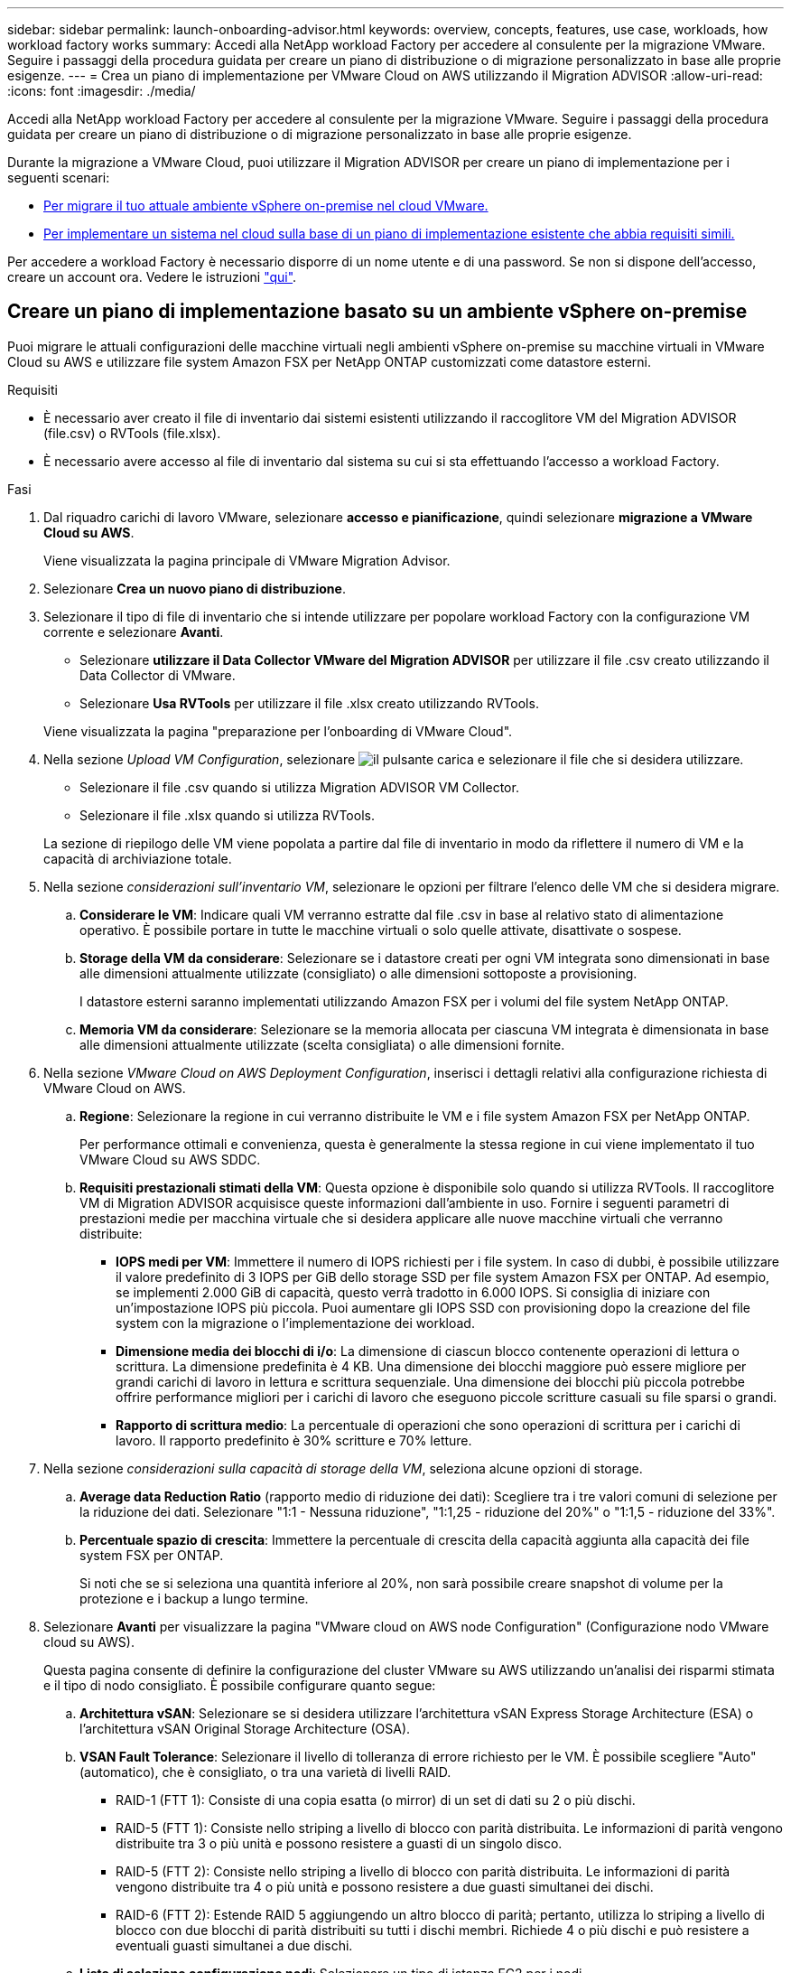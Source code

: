 ---
sidebar: sidebar 
permalink: launch-onboarding-advisor.html 
keywords: overview, concepts, features, use case, workloads, how workload factory works 
summary: Accedi alla NetApp workload Factory per accedere al consulente per la migrazione VMware. Seguire i passaggi della procedura guidata per creare un piano di distribuzione o di migrazione personalizzato in base alle proprie esigenze. 
---
= Crea un piano di implementazione per VMware Cloud on AWS utilizzando il Migration ADVISOR
:allow-uri-read: 
:icons: font
:imagesdir: ./media/


[role="lead"]
Accedi alla NetApp workload Factory per accedere al consulente per la migrazione VMware. Seguire i passaggi della procedura guidata per creare un piano di distribuzione o di migrazione personalizzato in base alle proprie esigenze.

Durante la migrazione a VMware Cloud, puoi utilizzare il Migration ADVISOR per creare un piano di implementazione per i seguenti scenari:

* <<Creare un piano di implementazione basato su un ambiente vSphere on-premise,Per migrare il tuo attuale ambiente vSphere on-premise nel cloud VMware.>>
* <<Creazione di un piano di distribuzione basato su un piano esistente,Per implementare un sistema nel cloud sulla base di un piano di implementazione esistente che abbia requisiti simili.>>


Per accedere a workload Factory è necessario disporre di un nome utente e di una password. Se non si dispone dell'accesso, creare un account ora. Vedere le istruzioni https://docs.netapp.com/us-en/workload-setup-admin/quick-start.html["qui"].



== Creare un piano di implementazione basato su un ambiente vSphere on-premise

Puoi migrare le attuali configurazioni delle macchine virtuali negli ambienti vSphere on-premise su macchine virtuali in VMware Cloud su AWS e utilizzare file system Amazon FSX per NetApp ONTAP customizzati come datastore esterni.

.Requisiti
* È necessario aver creato il file di inventario dai sistemi esistenti utilizzando il raccoglitore VM del Migration ADVISOR (file.csv) o RVTools (file.xlsx).
* È necessario avere accesso al file di inventario dal sistema su cui si sta effettuando l'accesso a workload Factory.


.Fasi
. Dal riquadro carichi di lavoro VMware, selezionare *accesso e pianificazione*, quindi selezionare *migrazione a VMware Cloud su AWS*.
+
Viene visualizzata la pagina principale di VMware Migration Advisor.

. Selezionare *Crea un nuovo piano di distribuzione*.
. Selezionare il tipo di file di inventario che si intende utilizzare per popolare workload Factory con la configurazione VM corrente e selezionare *Avanti*.
+
** Selezionare *utilizzare il Data Collector VMware del Migration ADVISOR* per utilizzare il file .csv creato utilizzando il Data Collector di VMware.
** Selezionare *Usa RVTools* per utilizzare il file .xlsx creato utilizzando RVTools.


+
Viene visualizzata la pagina "preparazione per l'onboarding di VMware Cloud".

. Nella sezione _Upload VM Configuration_, selezionare image:button-upload-file.png["il pulsante carica"] e selezionare il file che si desidera utilizzare.
+
** Selezionare il file .csv quando si utilizza Migration ADVISOR VM Collector.
** Selezionare il file .xlsx quando si utilizza RVTools.


+
La sezione di riepilogo delle VM viene popolata a partire dal file di inventario in modo da riflettere il numero di VM e la capacità di archiviazione totale.

. Nella sezione _considerazioni sull'inventario VM_, selezionare le opzioni per filtrare l'elenco delle VM che si desidera migrare.
+
.. *Considerare le VM*: Indicare quali VM verranno estratte dal file .csv in base al relativo stato di alimentazione operativo. È possibile portare in tutte le macchine virtuali o solo quelle attivate, disattivate o sospese.
.. *Storage della VM da considerare*: Selezionare se i datastore creati per ogni VM integrata sono dimensionati in base alle dimensioni attualmente utilizzate (consigliato) o alle dimensioni sottoposte a provisioning.
+
I datastore esterni saranno implementati utilizzando Amazon FSX per i volumi del file system NetApp ONTAP.

.. *Memoria VM da considerare*: Selezionare se la memoria allocata per ciascuna VM integrata è dimensionata in base alle dimensioni attualmente utilizzate (scelta consigliata) o alle dimensioni fornite.


. Nella sezione _VMware Cloud on AWS Deployment Configuration_, inserisci i dettagli relativi alla configurazione richiesta di VMware Cloud on AWS.
+
.. *Regione*: Selezionare la regione in cui verranno distribuite le VM e i file system Amazon FSX per NetApp ONTAP.
+
Per performance ottimali e convenienza, questa è generalmente la stessa regione in cui viene implementato il tuo VMware Cloud su AWS SDDC.

.. *Requisiti prestazionali stimati della VM*: Questa opzione è disponibile solo quando si utilizza RVTools. Il raccoglitore VM di Migration ADVISOR acquisisce queste informazioni dall'ambiente in uso. Fornire i seguenti parametri di prestazioni medie per macchina virtuale che si desidera applicare alle nuove macchine virtuali che verranno distribuite:
+
*** *IOPS medi per VM*: Immettere il numero di IOPS richiesti per i file system. In caso di dubbi, è possibile utilizzare il valore predefinito di 3 IOPS per GiB dello storage SSD per file system Amazon FSX per ONTAP. Ad esempio, se implementi 2.000 GiB di capacità, questo verrà tradotto in 6.000 IOPS. Si consiglia di iniziare con un'impostazione IOPS più piccola. Puoi aumentare gli IOPS SSD con provisioning dopo la creazione del file system con la migrazione o l'implementazione dei workload.
*** *Dimensione media dei blocchi di i/o*: La dimensione di ciascun blocco contenente operazioni di lettura o scrittura. La dimensione predefinita è 4 KB. Una dimensione dei blocchi maggiore può essere migliore per grandi carichi di lavoro in lettura e scrittura sequenziale. Una dimensione dei blocchi più piccola potrebbe offrire performance migliori per i carichi di lavoro che eseguono piccole scritture casuali su file sparsi o grandi.
*** *Rapporto di scrittura medio*: La percentuale di operazioni che sono operazioni di scrittura per i carichi di lavoro. Il rapporto predefinito è 30% scritture e 70% letture.




. Nella sezione _considerazioni sulla capacità di storage della VM_, seleziona alcune opzioni di storage.
+
.. *Average data Reduction Ratio* (rapporto medio di riduzione dei dati): Scegliere tra i tre valori comuni di selezione per la riduzione dei dati. Selezionare "1:1 - Nessuna riduzione", "1:1,25 - riduzione del 20%" o "1:1,5 - riduzione del 33%".
.. *Percentuale spazio di crescita*: Immettere la percentuale di crescita della capacità aggiunta alla capacità dei file system FSX per ONTAP.
+
Si noti che se si seleziona una quantità inferiore al 20%, non sarà possibile creare snapshot di volume per la protezione e i backup a lungo termine.



. Selezionare *Avanti* per visualizzare la pagina "VMware cloud on AWS node Configuration" (Configurazione nodo VMware cloud su AWS).
+
Questa pagina consente di definire la configurazione del cluster VMware su AWS utilizzando un'analisi dei risparmi stimata e il tipo di nodo consigliato. È possibile configurare quanto segue:

+
.. *Architettura vSAN*: Selezionare se si desidera utilizzare l'architettura vSAN Express Storage Architecture (ESA) o l'architettura vSAN Original Storage Architecture (OSA).
.. *VSAN Fault Tolerance*: Selezionare il livello di tolleranza di errore richiesto per le VM. È possibile scegliere "Auto" (automatico), che è consigliato, o tra una varietà di livelli RAID.
+
*** RAID-1 (FTT 1): Consiste di una copia esatta (o mirror) di un set di dati su 2 o più dischi.
*** RAID-5 (FTT 1): Consiste nello striping a livello di blocco con parità distribuita. Le informazioni di parità vengono distribuite tra 3 o più unità e possono resistere a guasti di un singolo disco.
*** RAID-5 (FTT 2): Consiste nello striping a livello di blocco con parità distribuita. Le informazioni di parità vengono distribuite tra 4 o più unità e possono resistere a due guasti simultanei dei dischi.
*** RAID-6 (FTT 2): Estende RAID 5 aggiungendo un altro blocco di parità; pertanto, utilizza lo striping a livello di blocco con due blocchi di parità distribuiti su tutti i dischi membri. Richiede 4 o più dischi e può resistere a eventuali guasti simultanei a due dischi.


.. *Lista di selezione configurazione nodi*: Selezionare un tipo di istanza EC2 per i nodi.


. Selezionare *Avanti* e la pagina "Seleziona macchine virtuali" visualizza le macchine virtuali che corrispondono ai criteri forniti nella pagina precedente.
+
.. Nella sezione _Criteri di selezione_, selezionare i criteri per le VM che si intende distribuire:
+
*** In base all'ottimizzazione di costi e performance
*** In base alla capacità di ripristinare facilmente i dati con snapshot locali per scenari di ripristino
*** In base a entrambe le serie di criteri: Il costo più basso pur fornendo buone opzioni di recupero


.. Nella sezione _Virtual Machines_ (macchine virtuali), le macchine virtuali corrispondenti ai criteri specificati nella pagina precedente sono selezionate (selezionate). Seleziona o deseleziona le macchine virtuali se desideri integrare/migrare un numero inferiore o superiore di macchine virtuali in questa pagina.
+
La sezione *distribuzione consigliata* verrà aggiornata se si apportano modifiche. Si noti che selezionando la casella di controllo nella riga di intestazione è possibile selezionare tutte le VM in questa pagina.

.. Selezionare *Avanti*.


. Nella pagina *piano di distribuzione del datastore*, esaminare il numero totale di VM e archivi dati consigliati per la migrazione.
+
.. Selezionare ciascun datastore elencato nella parte superiore della pagina per vedere il provisioning di datastore e macchine virtuali.
+
Nella parte inferiore della pagina sono indicate la macchina virtuale di origine (o più macchine virtuali) per cui verranno forniti i servizi di provisioning di questa nuova macchina virtuale e datastore.

.. Dopo aver compreso come verranno distribuiti i datastore, selezionare *Avanti*.


. Nella pagina *Revisione del piano di distribuzione*, esaminare il costo mensile stimato per tutte le VM che si intende migrare.
+
Nella parte superiore della pagina vengono descritti i costi mensili per tutte le macchine virtuali distribuite e per i file system FSX per ONTAP. È possibile espandere ogni sezione per visualizzare i dettagli relativi a "Configurazione del file system Amazon FSX consigliata per ONTAP", "analisi dei costi stimata", "Configurazione del volume", "ipotesi di dimensionamento" e "Avvertenze tecniche".

. Una volta soddisfatto del piano di migrazione, hai a disposizione alcune opzioni:
+
** Selezionare *Distribuisci* per distribuire i file system FSX per ONTAP per supportare le VM. link:deploy-fsx-file-system.html["Scopri come implementare un file system FSX per ONTAP"].
** Selezionare *Download plan > VM deployment* per scaricare il piano di migrazione in formato .csv in modo da poterlo utilizzare per creare la nuova infrastruttura dati intelligente basata sul cloud.
** Selezionare *Download plan > Plan report* per scaricare il piano di migrazione in formato .pdf in modo da poter distribuire il piano per la revisione.
** Selezionare *Esporta piano* per salvare il piano di migrazione come modello in formato .json. È possibile importare il piano in un secondo momento per utilizzarlo come modello quando si distribuiscono sistemi con requisiti simili.






== Creazione di un piano di distribuzione basato su un piano esistente

Se si sta pianificando una nuova implementazione simile a un piano di distribuzione esistente utilizzato in passato, è possibile importare tale piano, apportare modifiche e salvarlo come nuovo piano di distribuzione.

.Requisiti
È necessario avere accesso al file .json per il piano di distribuzione esistente dal sistema sul quale si sta effettuando l'accesso a workload Factory.

.Fasi
. Accedere a workload Factory.
. Dal riquadro carichi di lavoro VMware, selezionare *accesso e pianificazione*, quindi selezionare *migrazione a VMware Cloud su AWS*. Viene visualizzata la pagina principale di VMware Migration Advisor.
. Selezionare *Importa un piano di distribuzione esistente*.
. Selezionare image:button-upload-file.png["il pulsante carica"] e selezionare il file del piano esistente che si desidera importare nel Migration ADVISOR.
. Selezionare *successivo* per visualizzare la pagina Review plan (esamina piano).
. È possibile selezionare *precedente* per accedere alla pagina _prepara per l'onboarding di VMware Cloud_ e alla pagina _Seleziona VM_ per modificare le impostazioni del piano come descritto nella sezione precedente.
. Dopo aver personalizzato il piano in base ai tuoi requisiti, puoi salvare il piano o avviare il processo di implementazione dei datastore su file system FSX per ONTAP.

